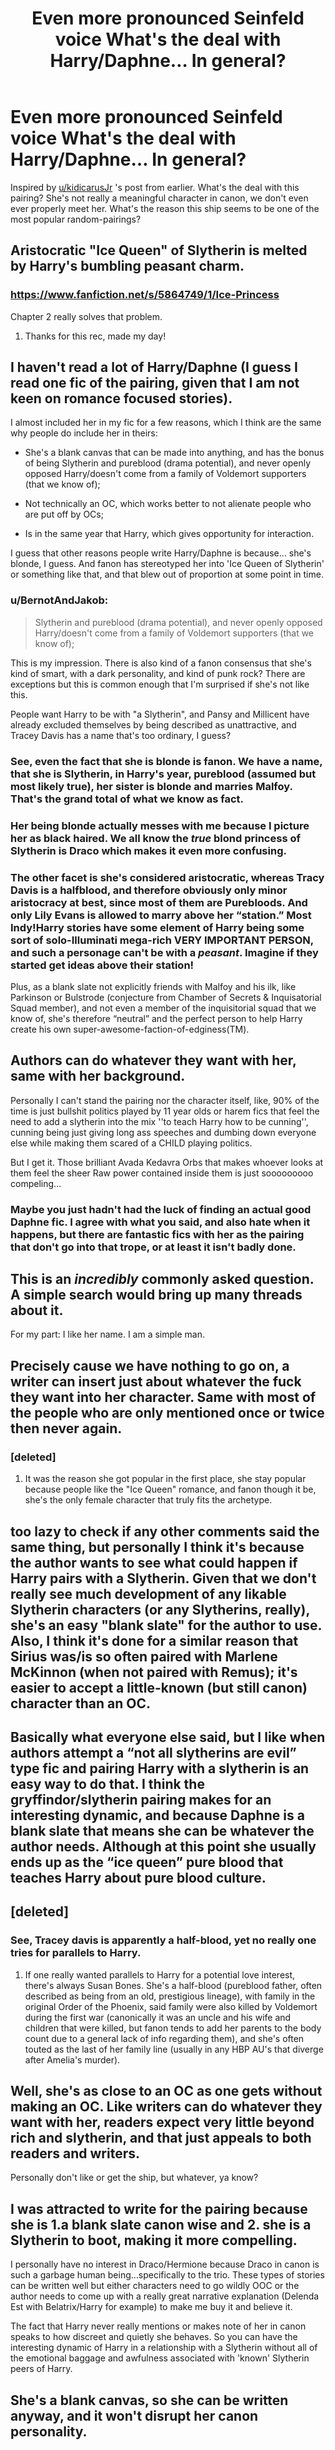 #+TITLE: *Even more pronounced Seinfeld voice* What's the deal with Harry/Daphne... In general?

* *Even more pronounced Seinfeld voice* What's the deal with Harry/Daphne... In general?
:PROPERTIES:
:Author: nitzan94
:Score: 48
:DateUnix: 1555973590.0
:DateShort: 2019-Apr-23
:FlairText: Discussion
:END:
Inspired by [[/u/kidicarusJr][u/kidicarusJr]] 's post from earlier. What's the deal with this pairing? She's not really a meaningful character in canon, we don't even ever properly meet her. What's the reason this ship seems to be one of the most popular random-pairings?


** Aristocratic "Ice Queen" of Slytherin is melted by Harry's bumbling peasant charm.
:PROPERTIES:
:Author: -Oc-
:Score: 69
:DateUnix: 1555973776.0
:DateShort: 2019-Apr-23
:END:

*** [[https://www.fanfiction.net/s/5864749/1/Ice-Princess]]

Chapter 2 really solves that problem.
:PROPERTIES:
:Author: BobVosh
:Score: 8
:DateUnix: 1556005170.0
:DateShort: 2019-Apr-23
:END:

**** Thanks for this rec, made my day!
:PROPERTIES:
:Author: RoadKill_03
:Score: 2
:DateUnix: 1556040182.0
:DateShort: 2019-Apr-23
:END:


** I haven't read a lot of Harry/Daphne (I guess I read one fic of the pairing, given that I am not keen on romance focused stories).

I almost included her in my fic for a few reasons, which I think are the same why people do include her in theirs:

- She's a blank canvas that can be made into anything, and has the bonus of being Slytherin and pureblood (drama potential), and never openly opposed Harry/doesn't come from a family of Voldemort supporters (that we know of);

- Not technically an OC, which works better to not alienate people who are put off by OCs;

- Is in the same year that Harry, which gives opportunity for interaction.

I guess that other reasons people write Harry/Daphne is because... she's blonde, I guess. And fanon has stereotyped her into 'Ice Queen of Slytherin' or something like that, and that blew out of proportion at some point in time.
:PROPERTIES:
:Author: StrangeReport
:Score: 61
:DateUnix: 1555974725.0
:DateShort: 2019-Apr-23
:END:

*** u/BernotAndJakob:
#+begin_quote
  Slytherin and pureblood (drama potential), and never openly opposed Harry/doesn't come from a family of Voldemort supporters (that we know of);
#+end_quote

This is my impression. There is also kind of a fanon consensus that she's kind of smart, with a dark personality, and kind of punk rock? There are exceptions but this is common enough that I'm surprised if she's not like this.

People want Harry to be with "a Slytherin", and Pansy and Millicent have already excluded themselves by being described as unattractive, and Tracey Davis has a name that's too ordinary, I guess?
:PROPERTIES:
:Author: BernotAndJakob
:Score: 32
:DateUnix: 1555979425.0
:DateShort: 2019-Apr-23
:END:


*** See, even the fact that she is blonde is fanon. We have a name, that she is Slytherin, in Harry's year, pureblood (assumed but most likely true), her sister is blonde and marries Malfoy. That's the grand total of what we know as fact.
:PROPERTIES:
:Author: DingoJellybean
:Score: 18
:DateUnix: 1555992583.0
:DateShort: 2019-Apr-23
:END:


*** Her being blonde actually messes with me because I picture her as black haired. We all know the /true/ blond princess of Slytherin is Draco which makes it even more confusing.
:PROPERTIES:
:Author: RisingEarth
:Score: 4
:DateUnix: 1556058493.0
:DateShort: 2019-Apr-24
:END:


*** The other facet is she's considered aristocratic, whereas Tracy Davis is a halfblood, and therefore obviously only minor aristocracy at best, since most of them are Purebloods. And only Lily Evans is allowed to marry above her “station.” Most Indy!Harry stories have some element of Harry being some sort of solo-Illuminati mega-rich VERY IMPORTANT PERSON, and such a personage can't be with a /peasant/. Imagine if they started get ideas above their station!

Plus, as a blank slate not explicitly friends with Malfoy and his ilk, like Parkinson or Bulstrode (conjecture from Chamber of Secrets & Inquisatorial Squad member), and not even a member of the inquisitorial squad that we know of, she's therefore “neutral” and the perfect person to help Harry create his own super-awesome-faction-of-edginess(TM).
:PROPERTIES:
:Author: altrarose
:Score: 2
:DateUnix: 1555995549.0
:DateShort: 2019-Apr-23
:END:


** Authors can do whatever they want with her, same with her background.

Personally I can't stand the pairing nor the character itself, like, 90% of the time is just bullshit politics played by 11 year olds or harem fics that feel the need to add a slytherin into the mix ''to teach Harry how to be cunning'', cunning being just giving long ass speeches and dumbing down everyone else while making them scared of a CHILD playing politics.

But I get it. Those brilliant Avada Kedavra Orbs that makes whoever looks at them feel the sheer Raw power contained inside them is just sooooooooo compeling...
:PROPERTIES:
:Author: DEFEATED_GUY
:Score: 22
:DateUnix: 1555975176.0
:DateShort: 2019-Apr-23
:END:

*** Maybe you just hadn't had the luck of finding an actual good Daphne fic. I agree with what you said, and also hate when it happens, but there are fantastic fics with her as the pairing that don't go into that trope, or at least it isn't badly done.
:PROPERTIES:
:Author: nauze18
:Score: 4
:DateUnix: 1556003691.0
:DateShort: 2019-Apr-23
:END:


** This is an /incredibly/ commonly asked question. A simple search would bring up many threads about it.

For my part: I like her name. I am a simple man.
:PROPERTIES:
:Author: yarglethatblargle
:Score: 48
:DateUnix: 1555974833.0
:DateShort: 2019-Apr-23
:END:


** Precisely cause we have nothing to go on, a writer can insert just about whatever the fuck they want into her character. Same with most of the people who are only mentioned once or twice then never again.
:PROPERTIES:
:Author: A-Game-Of-Fate
:Score: 21
:DateUnix: 1555973799.0
:DateShort: 2019-Apr-23
:END:

*** [deleted]
:PROPERTIES:
:Score: 5
:DateUnix: 1555975210.0
:DateShort: 2019-Apr-23
:END:

**** It was the reason she got popular in the first place, she stay popular because people like the "Ice Queen" romance, and fanon though it be, she's the only female character that truly fits the archetype.
:PROPERTIES:
:Author: viper5delta
:Score: 3
:DateUnix: 1555976835.0
:DateShort: 2019-Apr-23
:END:


** too lazy to check if any other comments said the same thing, but personally I think it's because the author wants to see what could happen if Harry pairs with a Slytherin. Given that we don't really see much development of any likable Slytherin characters (or any Slytherins, really), she's an easy "blank slate" for the author to use. Also, I think it's done for a similar reason that Sirius was/is so often paired with Marlene McKinnon (when not paired with Remus); it's easier to accept a little-known (but still canon) character than an OC.
:PROPERTIES:
:Author: veevee9332
:Score: 9
:DateUnix: 1555976948.0
:DateShort: 2019-Apr-23
:END:


** Basically what everyone else said, but I like when authors attempt a “not all slytherins are evil” type fic and pairing Harry with a slytherin is an easy way to do that. I think the gryffindor/slytherin pairing makes for an interesting dynamic, and because Daphne is a blank slate that means she can be whatever the author needs. Although at this point she usually ends up as the “ice queen” pure blood that teaches Harry about pure blood culture.
:PROPERTIES:
:Author: KidicarusJr
:Score: 9
:DateUnix: 1555978080.0
:DateShort: 2019-Apr-23
:END:


** [deleted]
:PROPERTIES:
:Score: 7
:DateUnix: 1555979483.0
:DateShort: 2019-Apr-23
:END:

*** See, Tracey davis is apparently a half-blood, yet no really one tries for parallels to Harry.
:PROPERTIES:
:Score: 1
:DateUnix: 1555991543.0
:DateShort: 2019-Apr-23
:END:

**** If one really wanted parallels to Harry for a potential love interest, there's always Susan Bones. She's a half-blood (pureblood father, often described as being from an old, prestigious lineage), with family in the original Order of the Phoenix, said family were also killed by Voldemort during the first war (canonically it was an uncle and his wife and children that were killed, but fanon tends to add her parents to the body count due to a general lack of info regarding them), and she's often touted as the last of her family line (usually in any HBP AU's that diverge after Amelia's murder).
:PROPERTIES:
:Author: Raesong
:Score: 1
:DateUnix: 1556000126.0
:DateShort: 2019-Apr-23
:END:


** Well, she's as close to an OC as one gets without making an OC. Like writers can do whatever they want with her, readers expect very little beyond rich and slytherin, and that just appeals to both readers and writers.

Personally don't like or get the ship, but whatever, ya know?
:PROPERTIES:
:Author: ratboykarl
:Score: 7
:DateUnix: 1555983473.0
:DateShort: 2019-Apr-23
:END:


** I was attracted to write for the pairing because she is 1.a blank slate canon wise and 2. she is a Slytherin to boot, making it more compelling.

I personally have no interest in Draco/Hermione because Draco in canon is such a garbage human being...specifically to the trio. These types of stories can be written well but either characters need to go wildly OOC or the author needs to come up with a really great narrative explanation (Delenda Est with Belatrix/Harry for example) to make me buy it and believe it.

The fact that Harry never really mentions or makes note of her in canon speaks to how discreet and quietly she behaves. So you can have the interesting dynamic of Harry in a relationship with a Slytherin without all of the emotional baggage and awfulness associated with 'known' Slytherin peers of Harry.
:PROPERTIES:
:Author: PetrificusSomewhatus
:Score: 10
:DateUnix: 1555975020.0
:DateShort: 2019-Apr-23
:END:


** She's a blank canvas, so she can be written anyway, and it won't disrupt her canon personality.
:PROPERTIES:
:Author: will1707
:Score: 3
:DateUnix: 1555978904.0
:DateShort: 2019-Apr-23
:END:


** For reference, here is Daphne's one and only appearance in the books:

#+begin_quote
  Hermione's name was called. Trembling, she left the chamber with Anthony Goldstein, Gregory Goyle, and Daphne Greengrass. Students who had already been tested did not return afterward, so Harry and Ron had no idea how Hermione had done. (OotP, Chapter 31)
#+end_quote

A lot of the answers below focus on her being a pureblood Slytherin, but while JKR did imagine that as her background from early on, it's not technically canon.
:PROPERTIES:
:Author: siderumincaelo
:Score: 3
:DateUnix: 1555987942.0
:DateShort: 2019-Apr-23
:END:

*** It's assumed to be canon because her younger sister, Astoria, is Draco's wife in the epilogue. Therefore, it is assumed that she is a rich pureblood, because the Malfoy's likely wouldn't have allowed Draco to marry someone who wasn't a rich pureblood.
:PROPERTIES:
:Author: RayearthIX
:Score: 0
:DateUnix: 1555989922.0
:DateShort: 2019-Apr-23
:END:

**** Actually, this is what the epilogue says:

#+begin_quote
  Draco Malfoy was standing there with his wife and son, a dark coat buttoned up to his throat. His hair was receding somewhat, which emphasized the pointed chin. The new boy resembled Draco as much as Albus resembled Harry. Draco caught sight of Harry, Ron, Hermione, and Ginny staring at him, nodded curtly, and turned away again.
#+end_quote

Astoria being Draco's wife only became canon (as opposed to word-of-god) in /Cursed Child/.
:PROPERTIES:
:Author: siderumincaelo
:Score: 7
:DateUnix: 1555990794.0
:DateShort: 2019-Apr-23
:END:

***** Huh... now I know. I've never read cursed child, nor seen it, and truthfully from what I know of it, I never want to. I feel like there must be some other mention...

/does some research/

A ha! In 2007 in Time magazine J.K. names Astoria Greengrass as Draco's wife. “Astoria Greengrass, younger sister of the Greengrass family.” So, fandom took it from there until Cursed Child came out and gave her a horrible end... unless that's what you meant by word of god (since J.K. Is god of the HP universe).
:PROPERTIES:
:Author: RayearthIX
:Score: 2
:DateUnix: 1555991593.0
:DateShort: 2019-Apr-23
:END:

****** Oh yeah, by "word-of-god" I meant that JKR had stated it in an interview. Sorry, I thought that term was common fandom lingo, my bad. (And as far as Cursed Child goes, the characterization is a bit questionable and the plot is definitely bonkers, but I did enjoy parts of it.)
:PROPERTIES:
:Author: siderumincaelo
:Score: 2
:DateUnix: 1555992159.0
:DateShort: 2019-Apr-23
:END:


** There are two possible options:

1. For all lovers of Lord Potter and stuff like that (which I am certainly NOT), she is an ideal replacement for Ginny or Hermione, when they need to drawl on Lordship, wealth, high etiquette, and otherwise feel smug.
2. She could have the same advantage of any other non-central person in the HP universe. By having no history of her own, she allows to write original character with her own story. Although it is not strictly Haphne (technically, Harry ends up with Ginny, most likely, the sequel is unfinished), I really like linkffn(3912184), because it adds its own strong character with her own story, which adds something.
:PROPERTIES:
:Author: ceplma
:Score: 3
:DateUnix: 1556006998.0
:DateShort: 2019-Apr-23
:END:

*** [[https://www.fanfiction.net/s/3912184/1/][*/Daphne Greengrass and the 6th Year From Hell/*]] by [[https://www.fanfiction.net/u/1369789/WhiskeyTangoFoxtrot][/WhiskeyTangoFoxtrot/]]

#+begin_quote
  COMPLETE! A Slytherin in the DA? Fighting at the Ministry? Crushing on The Chosen One? Now, I'm gonna pay. I'm Daphne Greengrass and my 6th year is turning into a bloody nightmare! An AU Slytherin and Trio friendship story tracking HBP. RHr, HPGW, MCDG.
#+end_quote

^{/Site/:} ^{fanfiction.net} ^{*|*} ^{/Category/:} ^{Harry} ^{Potter} ^{*|*} ^{/Rated/:} ^{Fiction} ^{T} ^{*|*} ^{/Chapters/:} ^{31} ^{*|*} ^{/Words/:} ^{199,785} ^{*|*} ^{/Reviews/:} ^{458} ^{*|*} ^{/Favs/:} ^{126} ^{*|*} ^{/Follows/:} ^{49} ^{*|*} ^{/Updated/:} ^{4/25/2008} ^{*|*} ^{/Published/:} ^{11/25/2007} ^{*|*} ^{/Status/:} ^{Complete} ^{*|*} ^{/id/:} ^{3912184} ^{*|*} ^{/Language/:} ^{English} ^{*|*} ^{/Genre/:} ^{Friendship} ^{*|*} ^{/Characters/:} ^{Ron} ^{W.,} ^{Daphne} ^{G.} ^{*|*} ^{/Download/:} ^{[[http://www.ff2ebook.com/old/ffn-bot/index.php?id=3912184&source=ff&filetype=epub][EPUB]]} ^{or} ^{[[http://www.ff2ebook.com/old/ffn-bot/index.php?id=3912184&source=ff&filetype=mobi][MOBI]]}

--------------

*FanfictionBot*^{2.0.0-beta} | [[https://github.com/tusing/reddit-ffn-bot/wiki/Usage][Usage]]
:PROPERTIES:
:Author: FanfictionBot
:Score: 2
:DateUnix: 1556007016.0
:DateShort: 2019-Apr-23
:END:


** There's also the use of the Greengrass sisters to reconcile Harry and Draco as homies
:PROPERTIES:
:Author: theycallmewinning
:Score: 2
:DateUnix: 1556039660.0
:DateShort: 2019-Apr-23
:END:


** I like Daphne's name lol
:PROPERTIES:
:Author: bash32
:Score: 1
:DateUnix: 1556004859.0
:DateShort: 2019-Apr-23
:END:


** Imho it's just a convenient way for Harry/OC without the usual stigma of OC fics.

That is, some people will turn their noses up if there are meaningful OCs, especially if paired with Harry. But they won't be as put out with Daphne cause she's technically not an OC, even tho she basically is.
:PROPERTIES:
:Author: Nagiarutai
:Score: 1
:DateUnix: 1556006712.0
:DateShort: 2019-Apr-23
:END:


** What Feld?

This pairing is not "wrong" it's a way to introduce an OC without actually totally making up a character :)

It also pairs Harry with a Slytherin, which opens up a lot of possible insights into the working of the Wiz-World and MoM (Slytherins are interested in those sorts of things, most Gryffs and even most Ravenclaws or Hufflepuffs aren't! They aren't looking to game the system and find advantages etc. after all, a Slytherin is!)
:PROPERTIES:
:Author: Laxian
:Score: 1
:DateUnix: 1556141981.0
:DateShort: 2019-Apr-25
:END:


** Harry/Daphne is my 2nd favorite pairing for HP fanfics (after Harry/Hermione).

From my perspective, I like the character for many of the reasons others here have already stated.

1. Pro inter house unity (to an extent) in stories because she's a Slytherin (and presumably a wealthy pureblood since her little sister in canon married Draco).

2. She's a blank slate. She's barely mentioned in the books aside from name and house, meaning authors have a lot to work with. The most common trope is the “Ice Princess of Slytherin”, but I've seen many other versions of the character aside from that. As some have said, this means she isn't a OC character (and I don't read OC docs aside from the occasional FemHarry ones). Further, because she's never mentioned as being someone who teases or pesters or antagonizes Harry, it allows authors to separate her from Draco and Pansy (often as the trope “grey faction” children)... supported in fandom by the fact no Greengrass is ever named as a death eater in canon.

3. Potential inter house conflicts (given that most of the House has death eater parents).

4. Potential political involvement of stories (due to her pureblood nature).

5. It allows for an inter-house relationship that isn't Dramione. Like another poster, I hate Draco. So seeing him paired as the main pair with my favorite character (Hermione) is awful to me.

6. “Ice Princess” - there is a reason in Japanese anime the Tsundere character is often the most popular. Daphne's trope is a tsundere (a character who is cold at first, but warms up over time to become loving to the lead).
:PROPERTIES:
:Author: RayearthIX
:Score: 1
:DateUnix: 1555990231.0
:DateShort: 2019-Apr-23
:END:


** She is a Slytherin. Making Harry fall in love with a Slytherin open a lot of door for author and can make a pretty interesting story with either cursed lovers from both side of the war of a spy from the other side.\\
In Canon, the only Slytherin girls in Harry year we learn about are Pansy Parkinson who is just nasty and like Draco or Millicent Bulstrode who is big and ugly. Both Daphne Greengrass and Tracey Davis are blank canvas you can use to make them whatever you want before they fall in love with our MC Harry, but with her pureblood statut and member of the Sacred 28, Daphne is a bit more interesting than Half blood Tracey, hence why she is THE character to use when you want a Slytherin romance.
:PROPERTIES:
:Author: PlusMortgage
:Score: 1
:DateUnix: 1555983456.0
:DateShort: 2019-Apr-23
:END:


** I just want a fic where she's a bimbo and a slut, I need a different Greengrass.
:PROPERTIES:
:Author: BloodBark
:Score: -2
:DateUnix: 1555999826.0
:DateShort: 2019-Apr-23
:END:

*** There is a VERY different Daphne Greengrass in linkffn(7467796;4236594), and yes she is a bit of slut first (but she tries to be better, she really does!), but I really like that story. And no, she is not an heiress, she is actually an orphan, poor and Half-Blood. And no, she is definitively not a bimbo (whatever you mean by that).
:PROPERTIES:
:Author: ceplma
:Score: 2
:DateUnix: 1556007648.0
:DateShort: 2019-Apr-23
:END:

**** [[https://www.fanfiction.net/s/7467796/1/][*/Choices/*]] by [[https://www.fanfiction.net/u/1407448/random-fruitcake04][/random-fruitcake04/]]

#+begin_quote
  Ron has the ability to see the future and he has the choice to either let it happen or change it for the better. Not Powerful!Ron. Pairings undecided as of the moment. Latest chapter for fifth year now here! Thanks for reading! Will continue until 7th year.
#+end_quote

^{/Site/:} ^{fanfiction.net} ^{*|*} ^{/Category/:} ^{Harry} ^{Potter} ^{*|*} ^{/Rated/:} ^{Fiction} ^{T} ^{*|*} ^{/Chapters/:} ^{52} ^{*|*} ^{/Words/:} ^{293,029} ^{*|*} ^{/Reviews/:} ^{818} ^{*|*} ^{/Favs/:} ^{530} ^{*|*} ^{/Follows/:} ^{608} ^{*|*} ^{/Updated/:} ^{1/14/2018} ^{*|*} ^{/Published/:} ^{10/15/2011} ^{*|*} ^{/id/:} ^{7467796} ^{*|*} ^{/Language/:} ^{English} ^{*|*} ^{/Genre/:} ^{Family/Friendship} ^{*|*} ^{/Characters/:} ^{Ron} ^{W.,} ^{Theodore} ^{N.,} ^{Daphne} ^{G.} ^{*|*} ^{/Download/:} ^{[[http://www.ff2ebook.com/old/ffn-bot/index.php?id=7467796&source=ff&filetype=epub][EPUB]]} ^{or} ^{[[http://www.ff2ebook.com/old/ffn-bot/index.php?id=7467796&source=ff&filetype=mobi][MOBI]]}

--------------

[[https://www.fanfiction.net/s/4236594/1/][*/Daphne Greengrass and the 7th Year From Hell/*]] by [[https://www.fanfiction.net/u/1369789/WhiskeyTangoFoxtrot][/WhiskeyTangoFoxtrot/]]

#+begin_quote
  The trio's gone. Death Eaters are running Hogwarts. Ginny's finding her own way and Daphne's trying not lose hers. A story about friendship, the power of love and family. Tracks DH. Romance, Dumbledore's Army, and Weasleys galore! HPGW and MCDG. CH. 44 UP
#+end_quote

^{/Site/:} ^{fanfiction.net} ^{*|*} ^{/Category/:} ^{Harry} ^{Potter} ^{*|*} ^{/Rated/:} ^{Fiction} ^{M} ^{*|*} ^{/Chapters/:} ^{46} ^{*|*} ^{/Words/:} ^{244,852} ^{*|*} ^{/Reviews/:} ^{474} ^{*|*} ^{/Favs/:} ^{89} ^{*|*} ^{/Follows/:} ^{81} ^{*|*} ^{/Updated/:} ^{8/23/2009} ^{*|*} ^{/Published/:} ^{5/4/2008} ^{*|*} ^{/id/:} ^{4236594} ^{*|*} ^{/Language/:} ^{English} ^{*|*} ^{/Genre/:} ^{Drama/Friendship} ^{*|*} ^{/Characters/:} ^{Ginny} ^{W.,} ^{Daphne} ^{G.} ^{*|*} ^{/Download/:} ^{[[http://www.ff2ebook.com/old/ffn-bot/index.php?id=4236594&source=ff&filetype=epub][EPUB]]} ^{or} ^{[[http://www.ff2ebook.com/old/ffn-bot/index.php?id=4236594&source=ff&filetype=mobi][MOBI]]}

--------------

*FanfictionBot*^{2.0.0-beta} | [[https://github.com/tusing/reddit-ffn-bot/wiki/Usage][Usage]]
:PROPERTIES:
:Author: FanfictionBot
:Score: 2
:DateUnix: 1556007661.0
:DateShort: 2019-Apr-23
:END:
